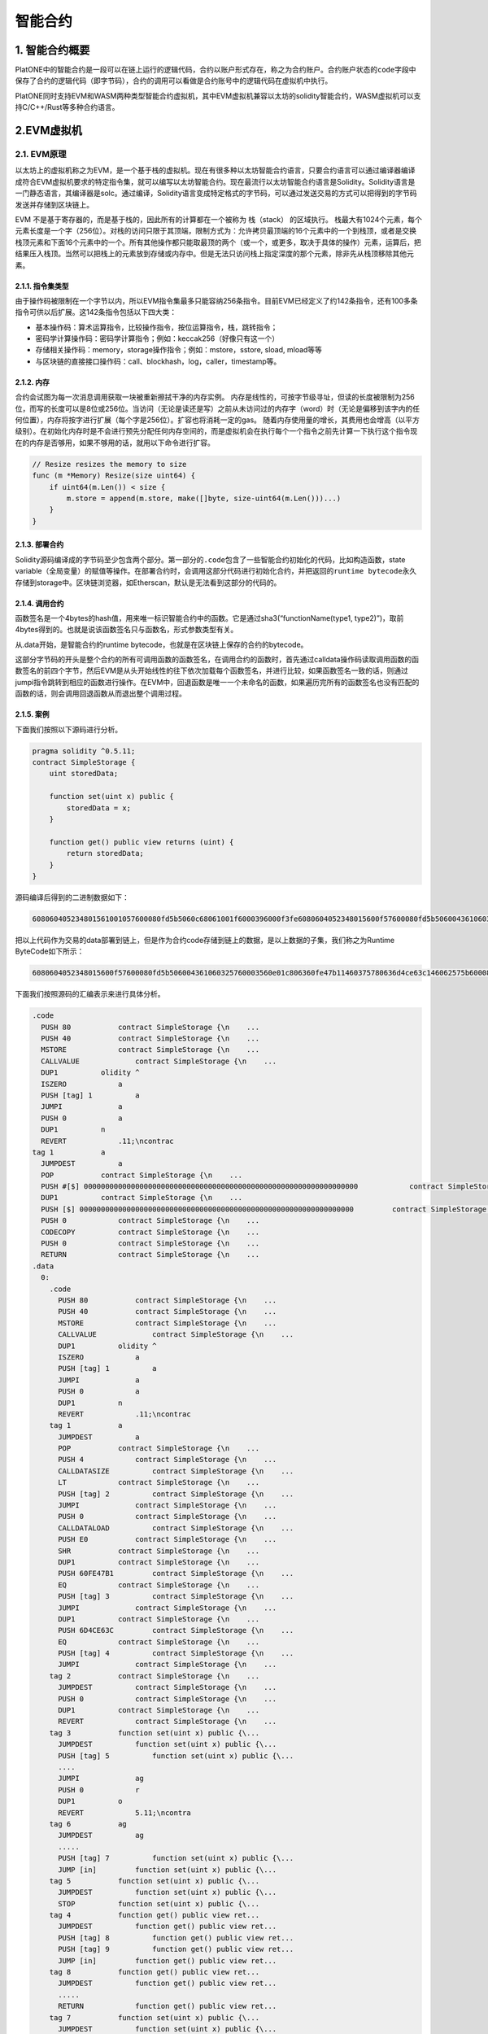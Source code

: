 ========
智能合约
========

1. 智能合约概要
===============

PlatONE中的智能合约是一段可以在链上运行的逻辑代码，合约以账户形式存在，称之为合约账户。合约账户状态的\ ``code``\ 字段中保存了合约的逻辑代码（即字节码），合约的调用可以看做是合约账号中的逻辑代码在虚拟机中执行。

.. image:: ../../images/design/sm_contractTopo.png

PlatONE同时支持EVM和WASM两种类型智能合约虚拟机，其中EVM虚拟机兼容以太坊的solidity智能合约，WASM虚拟机可以支持C/C++/Rust等多种合约语言。

.. image:: ../../images/design/sm_vmTopo.png

.. _evm:

2.EVM虚拟机
===========

2.1. EVM原理
^^^^^^^^^^^^

以太坊上的虚拟机称之为EVM，是一个基于栈的虚拟机。现在有很多种以太坊智能合约语言，只要合约语言可以通过编译器编译成符合EVM虚拟机要求的特定指令集，就可以编写以太坊智能合约。现在最流行以太坊智能合约语言是Solidity。Solidity语言是一门静态语言，其编译器是solc。通过编译，Solidity语言变成特定格式的字节码，可以通过发送交易的方式可以把得到的字节码发送并存储到区块链上。

EVM 不是基于寄存器的，而是基于栈的，因此所有的计算都在一个被称为
栈（stack） 的区域执行。
栈最大有1024个元素，每个元素长度是一个字（256位）。对栈的访问只限于其顶端，限制方式为：允许拷贝最顶端的16个元素中的一个到栈顶，或者是交换栈顶元素和下面16个元素中的一个。所有其他操作都只能取最顶的两个（或一个，或更多，取决于具体的操作）元素，运算后，把结果压入栈顶。当然可以把栈上的元素放到存储或内存中。但是无法只访问栈上指定深度的那个元素，除非先从栈顶移除其他元素。

2.1.1. 指令集类型
-----------------

由于操作码被限制在一个字节以内，所以EVM指令集最多只能容纳256条指令。目前EVM已经定义了约142条指令，还有100多条指令可供以后扩展。这142条指令包括以下四大类：

-  基本操作码：算术运算指令，比较操作指令，按位运算指令，栈，跳转指令；

-  密码学计算操作码：密码学计算指令；例如：keccak256（好像只有这一个）

-  存储相关操作码：memory，storage操作指令；例如：mstore，sstore, sload,
   mload等等
   
-  与区块链的直接接口操作码：call、blockhash，log，caller，timestamp等。

2.1.2. 内存
-----------

合约会试图为每一次消息调用获取一块被重新擦拭干净的内存实例。
内存是线性的，可按字节级寻址，但读的长度被限制为256位，而写的长度可以是8位或256位。当访问（无论是读还是写）之前从未访问过的内存字（word）时（无论是偏移到该字内的任何位置），内存将按字进行扩展（每个字是256位）。扩容也将消耗一定的gas。
随着内存使用量的增长，其费用也会增高（以平方级别）。在初始化内存时是不会进行预先分配任何内存空间的，而是虚拟机会在执行每个一个指令之前先计算一下执行这个指令现在的内存是否够用，如果不够用的话，就用以下命令进行扩容。

.. code:: go

   // Resize resizes the memory to size
   func (m *Memory) Resize(size uint64) {
       if uint64(m.Len()) < size {
           m.store = append(m.store, make([]byte, size-uint64(m.Len()))...)
       }
   }

2.1.3. 部署合约
---------------

Solidity源码编译成的字节码至少包含两个部分。第一部分的\ ``.code``\ 包含了一些智能合约初始化的代码，比如构造函数，state
variable（全局变量）的赋值等操作。在部署合约时，会调用这部分代码进行初始化合约，并把返回的\ ``runtime bytecode``\ 永久存储到storage中。区块链浏览器，如Etherscan，默认是无法看到这部分的代码的。

2.1.4. 调用合约
---------------

函数签名是一个4bytes的hash值，用来唯一标识智能合约中的函数。它是通过sha3(“functionName(type1,
type2)”)，取前4bytes得到的。也就是说该函数签名只与函数名，形式参数类型有关。

从.data开始，是智能合约的runtime
bytecode，也就是在区块链上保存的合约的bytecode。

这部分字节码的开头是整个合约的所有可调用函数的函数签名，在调用合约的函数时，首先通过calldata操作码读取调用函数的函数签名的前四个字节，然后EVM是从头开始线性的往下依次加载每个函数签名，并进行比较，如果函数签名一致的话，则通过jumpi指令跳转到相应的函数进行操作。在EVM中，回退函数是唯一一个未命名的函数，如果遍历完所有的函数签名也没有匹配的函数的话，则会调用回退函数从而退出整个调用过程。

2.1.5. 案例
-----------

下面我们按照以下源码进行分析。

.. code:: bash

   pragma solidity ^0.5.11;
   contract SimpleStorage {
       uint storedData;

       function set(uint x) public {
           storedData = x;
       }

       function get() public view returns (uint) {
           return storedData;
       }
   }

源码编译后得到的二进制数据如下：

.. code:: console

   608060405234801561001057600080fd5b5060c68061001f6000396000f3fe6080604052348015600f57600080fd5b506004361060325760003560e01c806360fe47b11460375780636d4ce63c146062575b600080fd5b606060048036036020811015604b57600080fd5b8101908080359060200190929190505050607e565b005b60686088565b6040518082815260200191505060405180910390f35b8060008190555050565b6000805490509056fea265627a7a72315820f7616ca7610ee51eb34eb9619c012a95b32e296d4fcdefb15c4c6051175c683964736f6c634300050b0032

把以上代码作为交易的data部署到链上，但是作为合约code存储到链上的数据，是以上数据的子集，我们称之为Runtime
ByteCode如下所示：

.. code:: console

   6080604052348015600f57600080fd5b506004361060325760003560e01c806360fe47b11460375780636d4ce63c146062575b600080fd5b606060048036036020811015604b57600080fd5b8101908080359060200190929190505050607e565b005b60686088565b6040518082815260200191505060405180910390f35b8060008190555050565b6000805490509056fea265627a7a72315820f7616ca7610ee51eb34eb9619c012a95b32e296d4fcdefb15c4c6051175c683964736f6c634300050b0032

下面我们按照源码的汇编表示来进行具体分析。

.. code:: bash

   .code
     PUSH 80           contract SimpleStorage {\n    ...
     PUSH 40           contract SimpleStorage {\n    ...
     MSTORE            contract SimpleStorage {\n    ...
     CALLVALUE             contract SimpleStorage {\n    ...
     DUP1          olidity ^
     ISZERO            a 
     PUSH [tag] 1          a 
     JUMPI             a 
     PUSH 0            a
     DUP1          n
     REVERT            .11;\ncontrac
   tag 1           a 
     JUMPDEST          a 
     POP           contract SimpleStorage {\n    ...
     PUSH #[$] 0000000000000000000000000000000000000000000000000000000000000000            contract SimpleStorage {\n    ...
     DUP1          contract SimpleStorage {\n    ...
     PUSH [$] 0000000000000000000000000000000000000000000000000000000000000000         contract SimpleStorage {\n    ...
     PUSH 0            contract SimpleStorage {\n    ...
     CODECOPY          contract SimpleStorage {\n    ...
     PUSH 0            contract SimpleStorage {\n    ...
     RETURN            contract SimpleStorage {\n    ...
   .data
     0:
       .code
         PUSH 80           contract SimpleStorage {\n    ...
         PUSH 40           contract SimpleStorage {\n    ...
         MSTORE            contract SimpleStorage {\n    ...
         CALLVALUE             contract SimpleStorage {\n    ...
         DUP1          olidity ^
         ISZERO            a 
         PUSH [tag] 1          a 
         JUMPI             a 
         PUSH 0            a
         DUP1          n
         REVERT            .11;\ncontrac
       tag 1           a 
         JUMPDEST          a 
         POP           contract SimpleStorage {\n    ...
         PUSH 4            contract SimpleStorage {\n    ...
         CALLDATASIZE          contract SimpleStorage {\n    ...
         LT            contract SimpleStorage {\n    ...
         PUSH [tag] 2          contract SimpleStorage {\n    ...
         JUMPI             contract SimpleStorage {\n    ...
         PUSH 0            contract SimpleStorage {\n    ...
         CALLDATALOAD          contract SimpleStorage {\n    ...
         PUSH E0           contract SimpleStorage {\n    ...
         SHR           contract SimpleStorage {\n    ...
         DUP1          contract SimpleStorage {\n    ...
         PUSH 60FE47B1         contract SimpleStorage {\n    ...
         EQ            contract SimpleStorage {\n    ...
         PUSH [tag] 3          contract SimpleStorage {\n    ...
         JUMPI             contract SimpleStorage {\n    ...
         DUP1          contract SimpleStorage {\n    ...
         PUSH 6D4CE63C         contract SimpleStorage {\n    ...
         EQ            contract SimpleStorage {\n    ...
         PUSH [tag] 4          contract SimpleStorage {\n    ...
         JUMPI             contract SimpleStorage {\n    ...
       tag 2           contract SimpleStorage {\n    ...
         JUMPDEST          contract SimpleStorage {\n    ...
         PUSH 0            contract SimpleStorage {\n    ...
         DUP1          contract SimpleStorage {\n    ...
         REVERT            contract SimpleStorage {\n    ...
       tag 3           function set(uint x) public {\...
         JUMPDEST          function set(uint x) public {\...
         PUSH [tag] 5          function set(uint x) public {\...
         ....
         JUMPI             ag
         PUSH 0            r
         DUP1          o
         REVERT            5.11;\ncontra
       tag 6           ag
         JUMPDEST          ag
         .....
         PUSH [tag] 7          function set(uint x) public {\...
         JUMP [in]         function set(uint x) public {\...
       tag 5           function set(uint x) public {\...
         JUMPDEST          function set(uint x) public {\...
         STOP          function set(uint x) public {\...
       tag 4           function get() public view ret...
         JUMPDEST          function get() public view ret...
         PUSH [tag] 8          function get() public view ret...
         PUSH [tag] 9          function get() public view ret...
         JUMP [in]         function get() public view ret...
       tag 8           function get() public view ret...
         JUMPDEST          function get() public view ret...
         .....
         RETURN            function get() public view ret...
       tag 7           function set(uint x) public {\...
         JUMPDEST          function set(uint x) public {\...
         .....
         JUMP [out]            function set(uint x) public {\...
       tag 9           function get() public view ret...
         JUMPDEST          function get() public view ret...
         ......
         JUMP [out]            function get() public view ret...
       .data

在开始处标识\ ``.code``\ 的部分就是我们前面说智能合约部署时进行初始化的代码。在EVM中0x40地址是一个被预留的地址，称之为“空内存地址”：即内存中我们可以用来存储东西的地方，保证没有人会覆盖它（除非我们犯了错误）。而0x00到0x40之间的内存是用来保存计算哈希值，这个对于映射和其他类型的动态数据是必需的。

1) 要调用get()方法，需要根据sha3(“get()”)得到前4个字节，即函数签名6d4ce63c。
2) 在.code中的tag1，CALLDATASIZE会获取交易传入的参数长度，LT指令来比较是否小于4个字节，如果小于4个字节，则会跳转到tag2，整个合约运行完毕。这里的执行就是回退函数。
3) 如果不小于4个字节，则会继续执行CALLDATALOAD指令，CALLDATALOAD会把参数内容压入栈顶。
4) 然后在逻辑右移0xE0（224）位，原因是为了凑足256位。
5) 然后通过EQ指令，对比栈顶的两个数据是否一致，如果一直的话，跳转到相应的tag。如果不一致的话，继续向下执行下面的指令。
6) 找到了6d4ce63c函数签名的tag4，执行其代码。

在二进制的开头部分通常是用来判断一个函数是否是payable的。比如CALLVALUE指令会得到transacation是否发了eth，如果发了eth，ISZERO的结果就会是false，因此不会执行跳转。从这里可以看出来，对一个合约地址不可以同时进行转账和调用合约两项事情。

2.1.6. PlatONE对EVM支持情况说明
-------------------------------

PlatONE支持以太坊Byzantine的协议，后续更新的evm协议暂不支持（比如2019年更新的Constantinople、Istanbul等）。

在以太坊Byzantium版本之后，目前有以下几个版本，其中新增的字节码PlatONE暂不支持

-  Constantinople（2019.1.16更新）

Opcodes ``create2``, ``extcodehash``, ``shl``, ``shr`` and ``sar`` are
available in assembly.

-  Petersburg(2019.2.28更新) The compiler behaves the same way as with
   constantinople.

-  Istanbul (2019.12.7更新) Opcodes ``chainid`` and ``selfbalance`` are
   available in assembly.

目前PlatONE对solidity版本没有要求，0.4.x～0.6.x都可以使用，但是编译solidity合约时候需要明确指定EVM版本为Byzantium，因为目前

如果合约中涉及到Byzantium版本EVM不支持的功能，底层链也不会支持，变现为合约执行时gas耗尽。

2.1.7. 参考资料
---------------

1) https://solidity.readthedocs.io/en/v0.5.12/
2) http://remix.ethereum.org/#optimize=false&evmVersion=null&version=soljson-v0.5.11+commit.c082d0b4.js&appVersion=0.7.7
3) https://blog.csdn.net/Programmer_CJC/article/details/80218649
4) https://blog.csdn.net/notjusttech/article/details/80363911
5) https://arvanaghi.com/blog/reversing-ethereum-smart-contracts/
6) https://blog.trustlook.com/understand-evm-bytecode-part-1/
7) https://www.ratingtoken.net/news/41b22c70febd11e8a867795a7618abd3
8) http://qyuan.top/2019/09/12/evm/

.. _wasm:

3. Wasm虚拟机
=============

3.1. Wasm标准介绍
^^^^^^^^^^^^^^^^^

WebAssembly就像名字一样，是一个汇编语言，虽然开始时的构想是运行在Web上、独立于实际物理机器架构的抽象汇编语言。其抽象性在于只要浏览器实现了Wasm标准的汇编指令集，wasm模块就可以在其上执行，而不管物理机器的架构是什么。但是随着研究的深入和调研的反馈，发现Wasm不仅在浏览器上运行有着迫切的需求，非web领域也一样开始流行起来。

WebAssembly
并不是一门编程语言，而是一份字节码标准，需要用高级编程语言编译出字节码放到
WebAssembly
虚拟机中才能运行，可以通过编译器把高级语言，例如：C/C++，Rust等编译成Wasm字节码（也就是符合wasm汇编指令集的二进制代码），wasm运行速度很快，且体积很小。

2017年Wasm发布了MVP（Minimum Viable
Product，最小可行性版本）版本，现在基本上所有的主流浏览器已经全部支持。

3.1.1. WebAssembly原理
----------------------

由于不同的计算机 CPU 架构不同，机器码标准也有所差别，常见的 CPU 架构包括
x86、AMD64、ARM，
因此在由高级编程语言编译成可自行代码时需要指定目标架构。

WebAssembly 字节码是一种抹平了不同 CPU 架构的机器码，WebAssembly
字节码不能直接在任何一种 CPU 架构上运行，
但由于非常接近机器码，可以非常快的被翻译为对应架构的机器码，因此
WebAssembly 运行速度和机器码接近，这听上去非常像 Java 字节码。

相对于 JS，WebAssembly 有如下优点：

-  体积小：由于浏览器运行时只加载编译成的字节码，一样的逻辑比用字符串描述的
   JS 文件体积要小很多；

-  加载快：由于文件体积小，再加上无需解释执行，WebAssembly
   能更快的加载并实例化，减少运行前的等待时间；

每个高级语言都去实现源码到不同平台的机器码的转换工作是重复的，高级语言只需要生成底层虚拟机(LLVM)认识的中间语言(LLVM
IR)，\ `LLVM <https://llvm.org/>`__\ 能实现：

-  LLVM IR 到不同 CPU 架构机器码的生成；

-  机器码编译时性能和大小优化。

除此之外 LLVM 还实现了 LLVM IR 到 WebAssembly
字节码的编译功能，也就是说只要高级语言能转换成 LLVM IR，就能被编译成
WebAssembly 字节码。

通常负责把高级语言翻译到 LLVM IR 的部分叫做编译器前端，把 LLVM IR
编译成各架构 CPU 对应机器码的部分叫做编译器后端；
现在越来越多的高级编程语言选择 LLVM
作为后端，高级语言只需专注于如何提供开发效率更高的语法同时保持翻译到
LLVM IR 的程序执行性能。

3.1.2. 平台接口访问
-------------------

依赖于执行 JavaScript 的运行时环境，可以通过 JavaScript
程序来直接访问这些平台所暴露出的指定接口。比如，当你在浏览器中运行
JavaScript，网络应用可以调用一系列的网页接口来控制浏览器／设备的功能且访问
DOM，CSSOM，WebGL，IndexedDB，Web Audio API 等等。

然而，WebAssembly 模块不能够访问任何平台的接口。所有的这一切都得由
JavaScript 来进行协调。如果你想在 WebAssembly
模块内访问一些指定平台的接口，你必须得通过 JavaScript 来进行调用。

举个例子，如果你想要使用 console.log，你就得通过JavaScript 而不是 C++
代码来进行调用。而这些 JavaScript 调用会产生一定的性能损失。

情况不会一成不变的。规范将会为在未来为 wasm
提供访问指定平台的接口，这样你就可以不用在你的程序中内置 JavaScript。

现在WASI正在做这方面的努力，让WASM有直接访问物理平台的能力。

3.1.3. 类型
-----------

目前的 WebAssembly
类型系统还很小，只有四种数字类型（int32,int64,float32,float64）。目前，如果要使用复杂类型（例如字符串、对象、数组、结构体），需要将它们序列化为线性内存，并提供它们所在位置的引用，这样就会多出来很多性能开销。现在有一个提案对类型系统进行了扩展，添加了一个新的
anyref 类型，模块可以持有对主机环境对象的引用，也就是说，你可以将 JS
对象传给 wasm 模块。

通过 anyref 引用的对象对于 wasm
模块来说意义不是很大，关键在于模块可以持有在 JS
堆上分配的对象的引用，这意味着在 wasm
执行期间需要对这些引用进行跟踪。该提案被视为垃圾回收提案的垫脚石。

3.1.4. 内存回收
---------------

目前为止，WebAssembly 不支持垃圾回收。内存操作都是手动控制的（像
C、C++一样）。在wasm虚拟机中占用内存的有如下内容：

-  复杂类型（例如字符串、对象、数组、结构体）

-  手动malloc的内存。需要虚拟机提供import类型的malloc方法。

手工回收内存是非常麻烦的一件事情，在区块链的情况下，也可以选择不回收内存，因为一般智能合约都不会一直运行（gas等机制进行限制），运行完毕后，虚拟机实例就会销毁，连带着分配的内存也一样会被宿主程序回收。

目前，需要垃圾回收器的编程语言没有其他选择，只能将 GC 编译为
wasm，并将其作为二进制文件的一部分，例如 AssemblyScript
就在二进制文件中包含了一个“makeshift
GC”。但这样会增加二进制文件的大小，同时 GC
算法的效率也会受到影响。当然这个看编译器如何实现的，编译器也可以直接放弃垃圾回收。

3.1.5. 多线程
-------------

目前 WebAssembly 不支持多线程。但是，这有可能是接下来 WebAssembly
要实现的。Wasm 将会接近实现原生的线程（比如，C++
风格的线程）。拥有真正的线程将会在浏览器中创造出很多新的机遇。并且当然，会增加滥用的可能性。

3.1.6. 如何保证安全
-------------------

在WASM标准中，内存就是预先分配的一个数组，而内存地址就是数组索引，就算wasm代码操纵内存地址进行越界访问（C/C++很多漏洞就是这样操作的），也不会影响到别的程序，从而保证了内存安全，且wasm无法直接访问物理平台的接口，这样就现实了所谓的沙箱。

3.1.7. 应用场景
---------------

因为Wasm是已经经过编译优化过后的、静态的语言，所以其运行速度会比JavaScript快很多，且Wasm标准的跨平台的，以下场景非常适合使用wasm技术。

-  在线视频/直播编解码

-  在线图像和视频处理应用

-  高性能Web游戏

-  区块链

3.2. Wasm虚拟机原理
^^^^^^^^^^^^^^^^^^^

3.2.1. 基于栈的虚拟机
---------------------

WebAssembly不仅是一门编程语言，也是一套虚拟机体系结构规范。

3.2.1.1. 栈
>>>>>>>>>>>

栈是一种先进后出的数据结构，我们可以把栈理解为一种特殊化的数组，它被限制为只能从一端执行插入和删除操作，习惯上这一端被称为栈顶，而对应的另一端被称为栈底。栈有两种基本操作。

-  压入：或者入栈，在栈顶添加一个元素，栈中的元素个数加1。

-  弹出：或者说出栈，将栈顶的元素删除，栈中的元素个数减1。

3.2.1.2. WebAssembly 栈式虚拟机
>>>>>>>>>>>>>>>>>>>>>>>>>>>>>>>

大多数硬件的CPU体系中都有一定数量的通用和专用寄存器（如IA32中的EAX、EBX、ESP等），CPU指令使用这些寄存器存放操作数，执行数值运算、逻辑运算、内存读写等操作。而在WebAssembly体系中，没有寄存器，操作数存放在运行时的栈上，因此WebAssembly虚拟机是一种栈式虚拟机。

除了nop之类的特殊指令外，绝大多数的WebAssembly指令都是在栈上执行某种操作。下面给出几个具体示例：

-  i32.const n：在栈上压入值为n的32位整型数。

-  i32.add：从栈顶弹出2个32位整型数，计算它们的和并将结果入栈。

-  i32.eq：从战顶弹出2个32位整型数，比较它们是否相等，相等的话，在栈中压入1，否则压入0。

3.2.2. 二进制编码
-----------------

LEB128（Little Endian
Base128）是一种用于整数的、基于小端模式的可变长编码。所谓“可变长编码”是指待编码的源数据在经过编码算法后得到的编码结果长度是不固定的。通过使用可变长编码，可以对源数据进行无损数据压缩，可以在一定程度上保证Wasm模块的体积大小处于最优状态。

LEB128编码的核心思想主要有两点：

-  采用小端序表示数据编码。

-  采用128进制编码数据。

在主流的编程语言中，一个整型数一般采用本地机器序表示，同时每个字节8位（bit）用于表达256进制的一个数位。如果每个字节只用于表达LEB128的128进制的一个数位，那么将只需要使用7位。LEB128将每个字节剩余的1位用于表达是否终止的标志位，如果标志位为1表示编码数据还没有结束，如果标志位为0则表示编码已经结束。

对于一个32位的整数，LEB128编码后的数据长度最小为1个字节，最多为5个字节。对于小于128大小的数字，LEB128编码只需要一个字节就可以表示，而对于大于2^28的int32类型的整数，则需要5字节才能表示。

3.2.3. 头部和段数据
-------------------

WebAssembly不仅仅提供了运行时指令规范，还提供了模块的二进制封装规范。

头部和段数据是一个WebAssembly模块二进制文件最外层的结构。头部标识WebAssembly模块和版本信息，段数据则是保存各种模块数据。

3.2.3.1. 头部
>>>>>>>>>>>>>

WebAssembly以模块为基本单元，而最简单的模块可以没有任何代码：

.. code:: bash

   (module)

用wat2wasm工具将上述WebAssembly汇编代码编译为二进制模块：

.. code:: bash

   wat2wasm -v program.wat
   
.. code:: console
   
   0000000: 0061 736d                                 ; WASM_BINARY_MAGIC
   0000004: 0100 0000                                 ; WASM_BINARY_VERSION

开头的4字节分别为0x00、0x61、0x73、0x6d对应的ASCII码为\ ``\0asm``\ 字符串魔数。后面的4字节则是当前WebAssembly文件的版本，目前只有版本1。

3.2.3.2. 段类型列表
>>>>>>>>>>>>>>>>>>>

模块主体由多个段组成，段数据包含了模块段全部信息。WebAssembly规范为每个不同段分配了一个唯一段ID，如下表所示：

== ==================
ID 段名称
== ==================
0  自定义段（Custom）
1  类型段（Type）
2  倒入段（Import）
3  函数段（Function）
4  表格段（Table）
5  内存段（Memory）
6  全局段（Global）
7  导出段（Export）
8  开始段（Start）
9  元素段（Elem）
10 代码段（Code）
11 数据段（Data）
== ==================

为了研究段数据段组织方式，我们在模块中添加一个简单的函数：

.. code:: bash

   (module
       (func (result i32)
           i32.const 55
       )
   )

模块中的函数没有输入参数，只返回一个整数常量。我们用wat2wasm命令查看一下生成的二进制数据：

.. code:: bash

   wat2wasm -v demo.wat
   
.. code:: console

   0000000: 0061 736d                                 ; WASM_BINARY_MAGIC
   0000004: 0100 0000                                 ; WASM_BINARY_VERSION
   ; section "Type" (1)
   0000008: 01                                        ; section code
   0000009: 00                                        ; section size (guess)
   000000a: 01                                        ; num types
   ; type 0
   000000b: 60                                        ; func
   000000c: 00                                        ; num params
   000000d: 01                                        ; num results
   000000e: 7f                                        ; i32
   0000009: 05                                        ; FIXUP section size
   ; section "Function" (3)
   000000f: 03                                        ; section code
   0000010: 00                                        ; section size (guess)
   0000011: 01                                        ; num functions
   0000012: 00                                        ; function 0 signature index
   0000010: 02                                        ; FIXUP section size
   ; section "Code" (10)
   0000013: 0a                                        ; section code
   0000014: 00                                        ; section size (guess)
   0000015: 01                                        ; num functions
   ; function body 0
   0000016: 00                                        ; func body size (guess)
   0000017: 00                                        ; local decl count
   0000018: 41                                        ; i32.const
   0000019: 37                                        ; i32 literal
   000001a: 0b                                        ; end
   0000016: 04                                        ; FIXUP func body size
   0000014: 06                                        ; FIXUP section size

忽略模块头部信息，根据注释可以发现二进制模块含有3个段，分别为Type、Function、Code，其中Type段从0000008地址开始，第一个字节01为段ID；Function段从000000f地址开始，第一个字节03为段ID；Code从0000013开始，第一个字节0a为段ID。每个段ID的后面跟着的是后续段数据的长度。

段结构的二进制数据组成方式如下表所示：

============ =========== =================================
段名称       类型        描述信息
============ =========== =================================
ID           varuint7    用于标识段类型
payload_len  varuint32   段内容长度
name_len     varuint32 ? 段名长度（用于自定义段，即ID为0）
name         bytes ？    段名内容（用于自定义段，即ID为0）
payload_data bytes       段具体内容
============ =========== =================================

每个段结构二进制组成方式都如上表所示，但每个段内部具体内容的格式则各不相同。下面以Type段为例进行解析段的具体格式。

3.2.3.3. Type段（Type Section）
>>>>>>>>>>>>>>>>>>>>>>>>>>>>>>>

Type段的主要作用是用来保存所有导入该模块或直接定义在模块内的函数的函数签名类型（由函数的形式参数和返回值类型共同决定）。

Type段类型的字段组成结构如下：

======== =========== ====================
字段名称 类型        描述信息
======== =========== ====================
count    varuint32   函数签名实体的个数
entries  func_type\* 函数签名实体（多个）
======== =========== ====================

func_type实体类型的字段组成结构如下：

+---------+--------+---------------------------------------------------+
| 字段    | 类型   | 描述信息                                          |
+=========+========+===================================================+
| form    | v      | 类型构造符“func”对应的OpCode值：0x60              |
|         | arint7 |                                                   |
+---------+--------+---------------------------------------------------+
| para    | var    | 函数定义的形式参数个数                            |
| m_count | uint32 |                                                   |
+---------+--------+---------------------------------------------------+
| para    | value  | 函数形式参数类型（由类型构造符表示） i32: 0x7F    |
| m_types | _type*  | i64: 0x7E f32: 0x7D f64: 0x7C                    |
+---------+--------+---------------------------------------------------+
| retur   | va     | 函数的返回值个数                                  |
| n_count | ruint7 |                                                   |
+---------+--------+---------------------------------------------------+
| retu    | Value  | 函数的返回值类型（由类型构造符表示）              |
| rn_type | _type? |                                                   |
+---------+--------+---------------------------------------------------+

3.2.4. 虚拟指令集
-----------------

MVP版本的WebAssembly虚拟指令一共191条。大体上可以分为以下10大类。EVM直接在指令集里面添加了一些与底层链交互的指令，例如：balance，call，coinbase，timestamp等，而WebAssembly则是可以通过import特性，更加灵活的添加一些方法与底层链进行交互，在PlatONE中添加了caller，origin，balance，getstate，setstate等import方法与底层链进行交互。

3.2.4.1. 数据类型
-----------------

-  i32：32位整型数

-  i64：64位整型数

-  f32: 32位浮点型数，IEEE 754标准

-  f64: 64位浮点型数，IEEE 754标准

3.2.4.2. 常数指令
-----------------

-  i32。const x：在栈上压入值为x的i32值


3.2.4.3. 算术运算指令
>>>>>>>>>>>>>>>>>>>>>

算术运算指令的返回值（即运算后压入栈上的值）的类型都与其指令前缀类型一致，即以“i32.”为前缀的指令返回值类型均为i32，其他类型类似。

-  I32.add:
   i32求和。从栈顶依次弹出1个i32的值a，1个i32的值b，计算a+b的值压入栈顶。
   
-  求和、求差、求积、求商、求余、求反、求绝对值、取最小值、取整、求平方根、向上取整等等。

3.2.4.4. 位运算指令
>>>>>>>>>>>>>>>>>>>

位运算指令的返回值（即运算后压入栈上的值）的类型都与其指令前缀类型一致。

-  i32.clz：从栈顶弹出1个i32的值v，计算从v的二进制值的最高位起，连续为0的位数个数k，将k压入栈。

-  按位与、按位或、按位异或、左移、数学右移、循环左移、逻辑右移、循环右移等等。

3.2.4.5. 变量访问指令
>>>>>>>>>>>>>>>>>>>>>

-  get_local x：将x指定的局部变量的值压入栈；x是局部变量的索引或别名。

-  set_local, tee_local,get_global, set_global

3.2.4.6. 内存访问指令
>>>>>>>>>>>>>>>>>>>>>

-  i32.load offset=o
   align=a：从栈顶弹出1个i32的值addr，从内存的addr+o偏移处读取1个i32的值压入栈。a为地址对齐值，取值位1，2，4，8。“offset=…”可以省略，默认值为0；“align=…”可省略，默认值为0。

-  i64.load, f32.load, f64.load, i32.load8_s, i64.load16_u等等。

-  i64.store16 offset=o align=a:
   从栈顶依次弹出1个i64的值value、1个i32的值addr，在内存的addr+o偏移处写入value低16位（写入2字节）。a为地址对齐值，取值位1，2，4，8。“offset=…”可以省略，默认值为0；“align=…”可省略，默认值为2。

-  i32.store, i64.store, f32.store, f64.store, i64.store32等等。

-  memory.size：
   当前内存容量（i32型）压入栈，以页位单位（1页=64K=65536字节）。

-  memory.grow：
   令内存的当前容量为c，从栈顶弹出1个i32的值v，将内存的容量扩大为c+v，以页为单位。如果扩容成功，将值为c的i32压入栈，否则将值为-1的i32压入栈。内存新扩大的部分全部初始化为0的值。

3.2.4.7. 比较指令
>>>>>>>>>>>>>>>>>

比较指令的返回值（即运算后压入栈上的值）均为i32。

-  i32.eqz: 从栈顶弹出1个i32的值v，若v为0，则在栈中压入1，否则压入0。

-  i32.eq, i32.ne, i32.lt_s, i32.gt_s, i32.gt_u, i32.le_s, i64.lt_s,
   f32.lt,
   f32.ge（是否等于、是否小于、是否小于等于、是否大于等于）等等。

3.2.4.8. 类型转换指令
>>>>>>>>>>>>>>>>>>>>>

-  i32.wrap/i64:
   从栈顶弹出1个i64的值v，高32位舍弃，将其低32位的i32值压入栈。
   
-  i32转i64、f32转i32等等类型转换。

3.2.4.9. 控制流指令
>>>>>>>>>>>>>>>>>>>

-  call f：
   f为函数别名或函数索引。根据f指定的函数的签名初始化参数并调用它。
   
-  return： 跳出函数。

-  br l：
   l为label别名或label相对层数（即相对于当前代码块的嵌套深度）。跳转到l指定的label索引的代码块的后续点。
   
-  br_if, br_table, call_indirect, loop/end, block/end,
   if/else/end等等。

3.2.4.10. 其他指令
>>>>>>>>>>>>>>>>>>

-  unreachable: 触发异常，抛出WebAssembly.RuntimeError。

-  nop： 什么也不做。

-  drop： 从栈顶弹出1个值，无视类型。

-  select：依次从栈顶弹出1个i32的值c、1个值b、1个值a，若c不为0，则将a压入栈，否则将b压入栈。a和b必须为同一种类型。

3.2.5. 合约调用
---------------

合约调用时首先从Export段中根据field_str和kind两个字段获取到函数的index，然后从Code段根据上面得到的index获取函数体代码并运行。

3.2.5.1. Export段
>>>>>>>>>>>>>>>>>

可被外部用户调用的合约方法被称为export方法。一个合约所有可导出会统一放置在Export段中。Export段的二进制组成结构如下表所示：

======== ============== ======================
字段名称 类型           描述信息
======== ============== ======================
count    varuint32      可导出函数的数量
entries  export_entry\* 可导出函数实体（多个）
======== ============== ======================

export_entry的二进制组成结构如下：

========= ============= ============================
字段名称  类型          描述信息
========= ============= ============================
field_len varuint32     字段名称的长度（单位：byte）
field_str bytes         字段名称：UTF-8编码表示
kind      external_kind 导出类型
index     varuint32     可导出实体的索引
========= ============= ============================

external_kind的二进制组成结构如下：

==== ==================
数值 描述信息
==== ==================
0    （Function）函数
1    （Table）表
2    （Memory）内存
3    （Global）全局变量
==== ==================

二进制代码如下：

.. code:: console

   ; section "Export" (7)
   0000015: 07                                        ; section code
   0000016: 00                                        ; section size (guess)
   0000017: 01                                        ; num exports
   0000018: 08                                        ; string length
   0000019: 5f5a 3361 6464 6969                      _Z3addii  ; export name
   0000021: 00                                        ; export kind
   0000022: 00                                        ; export func index
   0000016: 0c                                        ; FIXUP section size

3.2.5.2. Code段
>>>>>>>>>>>>>>>

Code段的二进制如下：

======== =============== ================
字段名称 类型            描述信息
======== =============== ================
count    varuint32       函数体数量
bodies   function_body\* 函数实体（多个）
======== =============== ================

function_body的二进制组成结构如下：

=========== ============= ==================
字段名称    类型          描述信息
=========== ============= ==================
body_size   varuint32     函数体大小
local_count varuint32     局部变量数量
locals      local_entry\* 局部变量（多个）
code        bytes\*       函数实体代码
end         byte          0x0b。表示函数结束
=========== ============= ==================

local_entry的二进制组成结构如下：

======== ========== ===================================
字段名称 类型       描述信息
======== ========== ===================================
count    varuint32  以下类型变量的数量
type     value_type 变量类型；只有i32,i64,f32,f64四种。
======== ========== ===================================

二进制如下：

.. code:: console

   ; section "Code" (10)
   0000023: 0a                                        ; section code
   0000024: 00                                        ; section size (guess)
   0000025: 01                                        ; num functions
   ; function body 0
   0000026: 00                                        ; func body size (guess)
   0000027: 00                                        ; local decl count
   0000028: 20                                        ; local.get
   0000029: 01                                        ; local index
   000002a: 20                                        ; local.get
   000002b: 00                                        ; local index
   000002c: 6a                                        ; i32.add
   000002d: 0b                                        ; end
   0000026: 07                                        ; FIXUP func body size
   0000024: 09                                        ; FIXUP section size

3.2.6. 参考资料
---------------

1) https://webassembly.github.io/spec/core/appendix/index-instructions.html
2) http://webassemblycode.com/dissecting-minimum-useful-webassembly-module/
3) https://wasdk.github.io/WasmFiddle/

